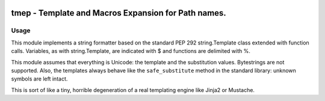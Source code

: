 .. image:: http://img.shields.io/pypi/v/tmep.svg
    :target: https://pypi.python.org/pypi/tmep

.. image:: https://travis-ci.org/Josef-Friedrich/tmep.svg?branch=master
    :target: https://travis-ci.org/Josef-Friedrich/tmep

====================================================
tmep - Template and Macros Expansion for Path names.
====================================================

Usage
-----

.. code::Python

  >>> import tmep
  >>> template = '$prename $lastname'
  >>> values = {'prename': 'Franz', 'lastname': 'Schubert'}
  >>> out = tmep.parse(template, values)
  >>> print(out)
  Franz Schubert

This module implements a string formatter based on the standard PEP
292 string.Template class extended with function calls. Variables, as
with string.Template, are indicated with $ and functions are delimited
with %.

This module assumes that everything is Unicode: the template and the
substitution values. Bytestrings are not supported. Also, the templates
always behave like the ``safe_substitute`` method in the standard
library: unknown symbols are left intact.

This is sort of like a tiny, horrible degeneration of a real templating
engine like Jinja2 or Mustache.
